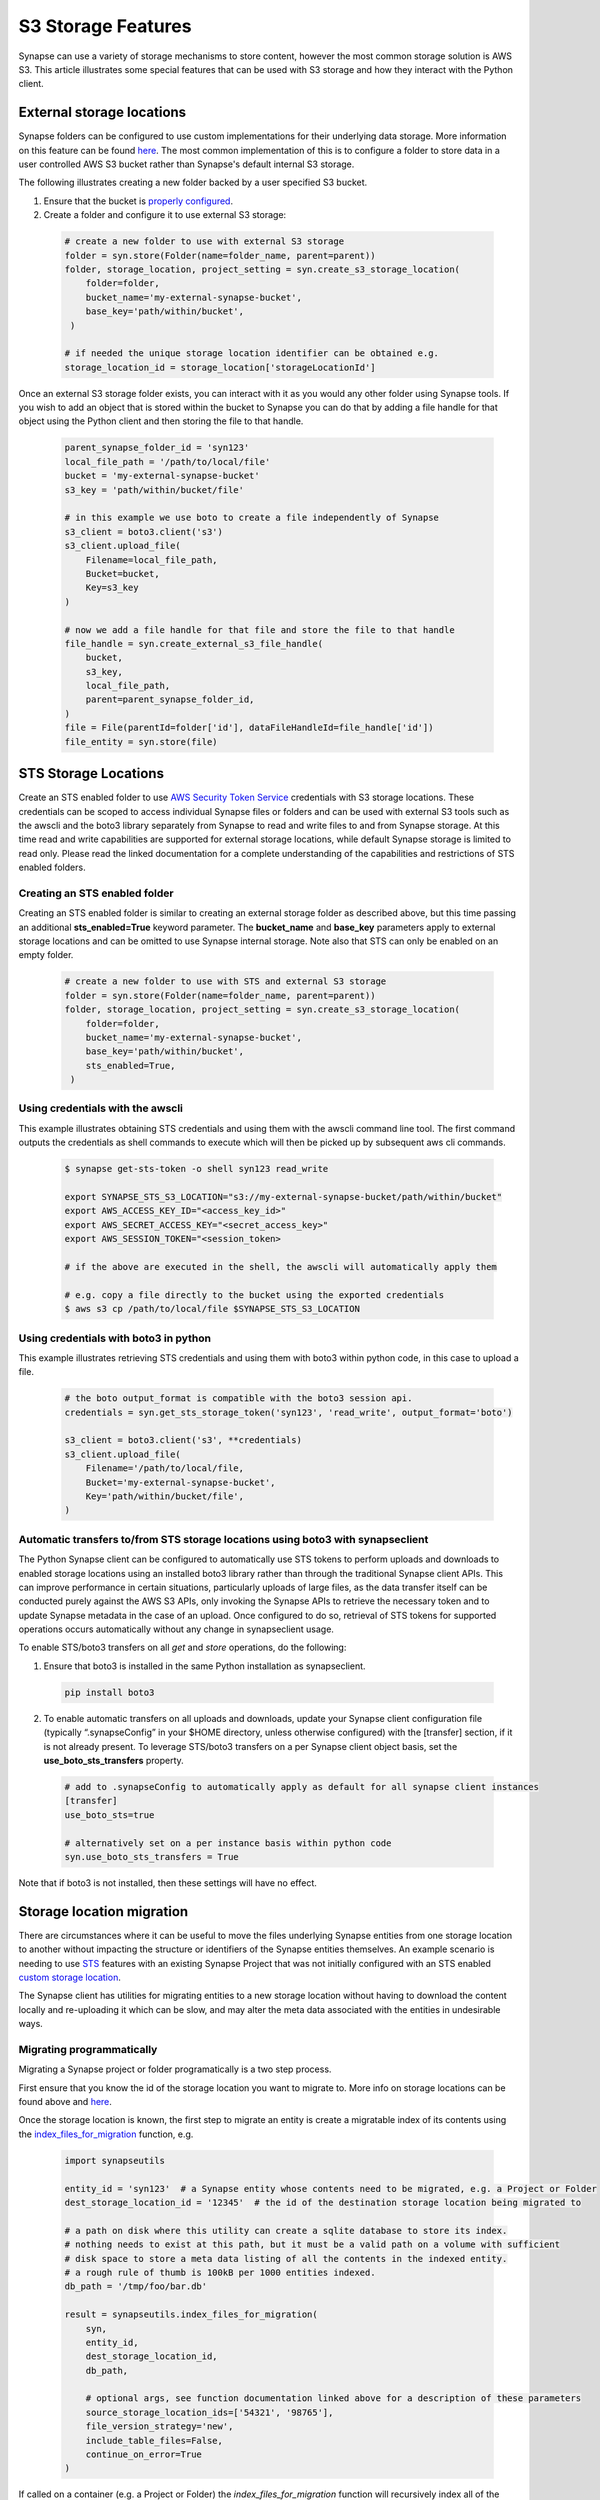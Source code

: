 ===================
S3 Storage Features
===================

Synapse can use a variety of storage mechanisms to store content, however the most common
storage solution is AWS S3. This article illustrates some special features that can be used with S3 storage
and how they interact with the Python client.

External storage locations
==========================

Synapse folders can be configured to use custom implementations for their underlying data storage.
More information on this feature can be found
`here <https://docs.synapse.org/articles/custom_storage_location.html>`__.
The most common implementation of this is to configure a folder to store data in a user controlled AWS S3 bucket
rather than Synapse's default internal S3 storage.

The following illustrates creating a new folder backed by a user specified S3 bucket.

#. Ensure that the bucket is `properly configured
   <https://docs.synapse.org/articles/custom_storage_location.html#setting-up-an-external-aws-s3-bucket>`__.

#. Create a folder and configure it to use external S3 storage:

  .. code-block::

    # create a new folder to use with external S3 storage
    folder = syn.store(Folder(name=folder_name, parent=parent))
    folder, storage_location, project_setting = syn.create_s3_storage_location(
        folder=folder,
        bucket_name='my-external-synapse-bucket',
        base_key='path/within/bucket',
     )

    # if needed the unique storage location identifier can be obtained e.g.
    storage_location_id = storage_location['storageLocationId']


Once an external S3 storage folder exists, you can interact with it as you would any other folder using
Synapse tools. If you wish to add an object that is stored within the bucket to Synapse you can do that by adding
a file handle for that object using the Python client and then storing the file to that handle.

  .. code-block::

    parent_synapse_folder_id = 'syn123'
    local_file_path = '/path/to/local/file'
    bucket = 'my-external-synapse-bucket'
    s3_key = 'path/within/bucket/file'

    # in this example we use boto to create a file independently of Synapse
    s3_client = boto3.client('s3')
    s3_client.upload_file(
        Filename=local_file_path,
        Bucket=bucket,
        Key=s3_key
    )

    # now we add a file handle for that file and store the file to that handle
    file_handle = syn.create_external_s3_file_handle(
        bucket,
        s3_key,
        local_file_path,
        parent=parent_synapse_folder_id,
    )
    file = File(parentId=folder['id'], dataFileHandleId=file_handle['id'])
    file_entity = syn.store(file)


.. _sts_storage_locations:

STS Storage Locations
=====================

Create an STS enabled folder to use
`AWS Security Token Service <https://docs.synapse.org/articles/aws_sts_storage_locations.html>`__ credentials
with S3 storage locations. These credentials can be scoped to access individual Synapse files or folders and can be used
with external S3 tools such as the awscli and the boto3 library separately from Synapse to read and write files to and
from Synapse storage. At this time read and write capabilities are supported for external storage locations, while default
Synapse storage is limited to read only. Please read the linked documentation for a complete understanding of the capabilities
and restrictions of STS enabled folders.

Creating an STS enabled folder
------------------------------
Creating an STS enabled folder is similar to creating an external storage folder as described above, but this
time passing an additional **sts_enabled=True** keyword parameter. The **bucket_name** and **base_key**
parameters apply to external storage locations and can be omitted to use Synapse internal storage.
Note also that STS can only be enabled on an empty folder.

  .. code-block::

    # create a new folder to use with STS and external S3 storage
    folder = syn.store(Folder(name=folder_name, parent=parent))
    folder, storage_location, project_setting = syn.create_s3_storage_location(
        folder=folder,
        bucket_name='my-external-synapse-bucket',
        base_key='path/within/bucket',
        sts_enabled=True,
     )


Using credentials with the awscli
---------------------------------
This example illustrates obtaining STS credentials and using them with the awscli command line tool.
The first command outputs the credentials as shell commands to execute which will then be picked up
by subsequent aws cli commands.

  .. code-block::

    $ synapse get-sts-token -o shell syn123 read_write

    export SYNAPSE_STS_S3_LOCATION="s3://my-external-synapse-bucket/path/within/bucket"
    export AWS_ACCESS_KEY_ID="<access_key_id>"
    export AWS_SECRET_ACCESS_KEY="<secret_access_key>"
    export AWS_SESSION_TOKEN="<session_token>

    # if the above are executed in the shell, the awscli will automatically apply them

    # e.g. copy a file directly to the bucket using the exported credentials
    $ aws s3 cp /path/to/local/file $SYNAPSE_STS_S3_LOCATION

Using credentials with boto3 in python
--------------------------------------
This example illustrates retrieving STS credentials and using them with boto3 within python code,
in this case to upload a file.

  .. code-block::

    # the boto output_format is compatible with the boto3 session api.
    credentials = syn.get_sts_storage_token('syn123', 'read_write', output_format='boto')

    s3_client = boto3.client('s3', **credentials)
    s3_client.upload_file(
        Filename='/path/to/local/file,
        Bucket='my-external-synapse-bucket',
        Key='path/within/bucket/file',
    )

Automatic transfers to/from STS storage locations using boto3 with synapseclient
--------------------------------------------------------------------------------

The Python Synapse client can be configured to automatically use STS tokens to perform uploads and downloads to enabled
storage locations using an installed boto3 library rather than through the traditional Synapse client APIs.
This can improve performance in certain situations, particularly uploads of large files, as the data transfer itself
can be conducted purely against the AWS S3 APIs, only invoking the Synapse APIs to retrieve the necessary token and
to update Synapse metadata in the case of an upload. Once configured to do so, retrieval of STS tokens for supported
operations occurs automatically without any change in synapseclient usage.

To enable STS/boto3 transfers on all `get` and `store` operations, do the following:

1. Ensure that boto3 is installed in the same Python installation as synapseclient.

  .. code-block::

    pip install boto3

2. To enable automatic transfers on all uploads and downloads, update your Synapse client configuration file
   (typically “.synapseConfig” in your $HOME directory, unless otherwise configured) with the [transfer] section,
   if it is not already present. To leverage STS/boto3 transfers on a per Synapse client object basis, set
   the **use_boto_sts_transfers** property.

  .. code-block::

    # add to .synapseConfig to automatically apply as default for all synapse client instances
    [transfer]
    use_boto_sts=true

    # alternatively set on a per instance basis within python code
    syn.use_boto_sts_transfers = True

Note that if boto3 is not installed, then these settings will have no effect.


Storage location migration
==========================

There are circumstances where it can be useful to move the files underlying Synapse entities from one storage
location to another without impacting the structure or identifiers of the Synapse entities themselves. An example
scenario is needing to use `STS <S3Storage.html#sts-storage-locations>`__ features with an existing Synapse Project
that was not initially configured with an STS enabled
`custom storage location <S3Storage.html#external-storage-locations>`__.

The Synapse client has utilities for migrating entities to a new storage location without having to download
the content locally and re-uploading it which can be slow, and may alter the meta data associated with the entities
in undesirable ways.

Migrating programmatically
--------------------------

Migrating a Synapse project or folder programatically is a two step process.

First ensure that you know the id of the storage location you want to migrate to. More info on storage
locations can be found above and `here <https://docs.synapse.org/articles/custom_storage_location.html>`__.

Once the storage location is known, the first step to migrate an entity is create a migratable index
of its contents using the
`index_files_for_migration <synapseutils.html#synapseutils.migrate_functions.index_files_for_migration>`__ function, e.g.

  .. code-block::

    import synapseutils

    entity_id = 'syn123'  # a Synapse entity whose contents need to be migrated, e.g. a Project or Folder
    dest_storage_location_id = '12345'  # the id of the destination storage location being migrated to

    # a path on disk where this utility can create a sqlite database to store its index.
    # nothing needs to exist at this path, but it must be a valid path on a volume with sufficient
    # disk space to store a meta data listing of all the contents in the indexed entity.
    # a rough rule of thumb is 100kB per 1000 entities indexed.
    db_path = '/tmp/foo/bar.db'

    result = synapseutils.index_files_for_migration(
        syn,
        entity_id,
        dest_storage_location_id,
        db_path,

        # optional args, see function documentation linked above for a description of these parameters
        source_storage_location_ids=['54321', '98765'],
        file_version_strategy='new',
        include_table_files=False,
        continue_on_error=True
    )

If called on a container (e.g. a Project or Folder) the *index_files_for_migration* function will recursively
index all of the children of that container (including its subfolders). Once the entity has been indexed you can
optionally programmatically inspect the the contents of the index or output its contents to a csv file in order to
manually inspect it using the `available methods <synapseutils.html#synapseutils.migrate_functions.MigrationResult>`__
on the returned result object.

The next step to trigger the migration from the indexed files is using the `migrate_indexed_files <synapseutils.html#synapseutils.migrate_functions.migrate_indexed_files>`__ function, e.g.

  .. code-block::

    result = synapseutils.migrate_indexed_files(
        syn,
        db_path,

        # optional args, see function documentation linked above for a description of these parameters
        create_table_snapshots=True,
        continue_on_error=False,
        force=True
    )

The result can be again be inspected as above to see the results of the migration.

Note that above the *force* parameter is necessary if running from a non-interactive shell. Proceeding
with a migration requires confirmation in the form of user prompt. If running programatically this parameter
instead confirms your intention to proceed with the migration.


Migrating from the command line
-------------------------------

Synapse entities can also be migrated from the command line. The options are similar to above.
Whereas migrating programatically involves two separate function calls, from the command line
there is a single `migrate <CommandLineClient.html#migrate>`__ command with the *dryRun* argument providing the option
to generate the index only without proceeding onto the migration.

Note that as above, confirmation is required before a migration starts. As above, this must either be
in the form of confirming via a prompt if running the command from an interactive shell, or using the *force*
command.

The optional *csv_log_path* argument will output the results to a csv file for record keeping, and is recommended.

  .. code-block::

    synapse migrate syn123 54321 /tmp/migrate.db --csv_log_path /tmp/migrate.csv

Sample output:
  .. code-block::

    Indexing Project syn123
    Indexing file entity syn888
    Indexing file entity syn999
    Indexed 2 items, 2 needing migration, 0 already stored in destination storage location (54321). Encountered 0 errors.
    21 items for migration to 54321. Proceed? (y/n)? y
    Creating new version for file entity syn888
    Creating new version for file entity syn999
    Completed migration of syn123. 2 files migrated. 0 errors encountered
    Writing csv log to /tmp/migrate.csv

